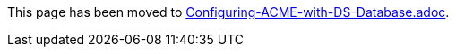 This page has been moved to link:../../admin/acme/Configuring-ACME-with-DS-Database.adoc[Configuring-ACME-with-DS-Database.adoc].

